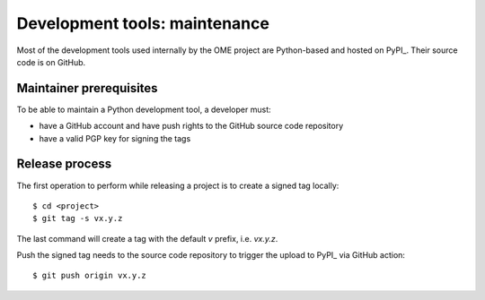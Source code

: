 Development tools: maintenance
==============================

Most of the development tools used internally by the OME project are
Python-based and hosted on PyPI_. Their source
code is on GitHub.

Maintainer prerequisites
------------------------

To be able to maintain a Python development tool, a developer must:

- have a GitHub account and have push rights to the GitHub source code
  repository
- have a valid PGP key for signing the tags


Release process
---------------

The first operation to perform while releasing a project is to create a signed
tag locally::

   $ cd <project>
   $ git tag -s vx.y.z

The last command will create a tag with the default `v` prefix, i.e. `vx.y.z`.


Push the signed tag needs to the source code repository to trigger the upload to PyPI_ via GitHub action::

   $ git push origin vx.y.z

